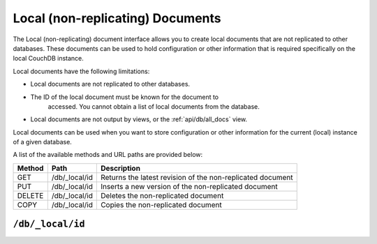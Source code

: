 .. Licensed under the Apache License, Version 2.0 (the "License"); you may not
.. use this file except in compliance with the License. You may obtain a copy of
.. the License at
..
..   http://www.apache.org/licenses/LICENSE-2.0
..
.. Unless required by applicable law or agreed to in writing, software
.. distributed under the License is distributed on an "AS IS" BASIS, WITHOUT
.. WARRANTIES OR CONDITIONS OF ANY KIND, either express or implied. See the
.. License for the specific language governing permissions and limitations under
.. the License.

.. _api/local:

=================================
Local (non-replicating) Documents
=================================

The Local (non-replicating) document interface allows you to create
local documents that are not replicated to other databases. These
documents can be used to hold configuration or other information that is
required specifically on the local CouchDB instance.

Local documents have the following limitations:

-  Local documents are not replicated to other databases.

-  The ID of the local document must be known for the document to
    accessed. You cannot obtain a list of local documents from the
    database.

-  Local documents are not output by views, or the :ref:`api/db/all_docs` view.

Local documents can be used when you want to store configuration or
other information for the current (local) instance of a given database.

A list of the available methods and URL paths are provided below:

+--------+-------------------------+-------------------------------------------+
| Method | Path                    | Description                               |
+========+=========================+===========================================+
| GET    | /db/_local/id           | Returns the latest revision of the        |
|        |                         | non-replicated document                   |
+--------+-------------------------+-------------------------------------------+
| PUT    | /db/_local/id           | Inserts a new version of the              |
|        |                         | non-replicated document                   |
+--------+-------------------------+-------------------------------------------+
| DELETE | /db/_local/id           | Deletes the non-replicated document       |
+--------+-------------------------+-------------------------------------------+
| COPY   | /db/_local/id           | Copies the non-replicated document        |
+--------+-------------------------+-------------------------------------------+

.. _api/local/doc:

``/db/_local/id``
========================

.. http:get:: /{db}/_local/{docid}
   :synopsis: Returns the latest revision of the local document

    Gets the specified local document. The semantics are identical to
    accessing a standard document in the specified database, except that the
    document is not replicated. See :get:`/{db}/{docid}`.

.. http:put:: /{db}/_local/{docid}
   :synopsis: Inserts a new version of the local document

    Stores the specified local document. The semantics are identical to
    storing a standard document in the specified database, except that the
    document is not replicated. See :put:`/{db}/{docid}`.

.. http:delete:: /{db}/_local/{docid}
   :synopsis: Deletes the local document

    Deletes the specified local document. The semantics are identical to
    deleting a standard document in the specified database, except that the
    document is not replicated. See :delete:`/{db}/{docid}`.

.. http:copy:: /{db}/_local/{docid}
   :synopsis: Copies the local document within the same database

    Copies the specified local document. The semantics are identical to
    copying a standard document in the specified database, except that the
    document is not replicated. See :copy:`/{db}/{docid}`.
